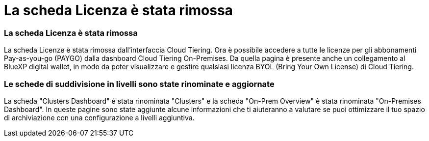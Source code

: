 = La scheda Licenza è stata rimossa
:allow-uri-read: 




=== La scheda Licenza è stata rimossa

La scheda Licenze è stata rimossa dall'interfaccia Cloud Tiering.  Ora è possibile accedere a tutte le licenze per gli abbonamenti Pay-as-you-go (PAYGO) dalla dashboard Cloud Tiering On-Premises.  Da quella pagina è presente anche un collegamento al BlueXP digital wallet, in modo da poter visualizzare e gestire qualsiasi licenza BYOL (Bring Your Own License) di Cloud Tiering.



=== Le schede di suddivisione in livelli sono state rinominate e aggiornate

La scheda "Clusters Dashboard" è stata rinominata "Clusters" e la scheda "On-Prem Overview" è stata rinominata "On-Premises Dashboard".  In queste pagine sono state aggiunte alcune informazioni che ti aiuteranno a valutare se puoi ottimizzare il tuo spazio di archiviazione con una configurazione a livelli aggiuntiva.
